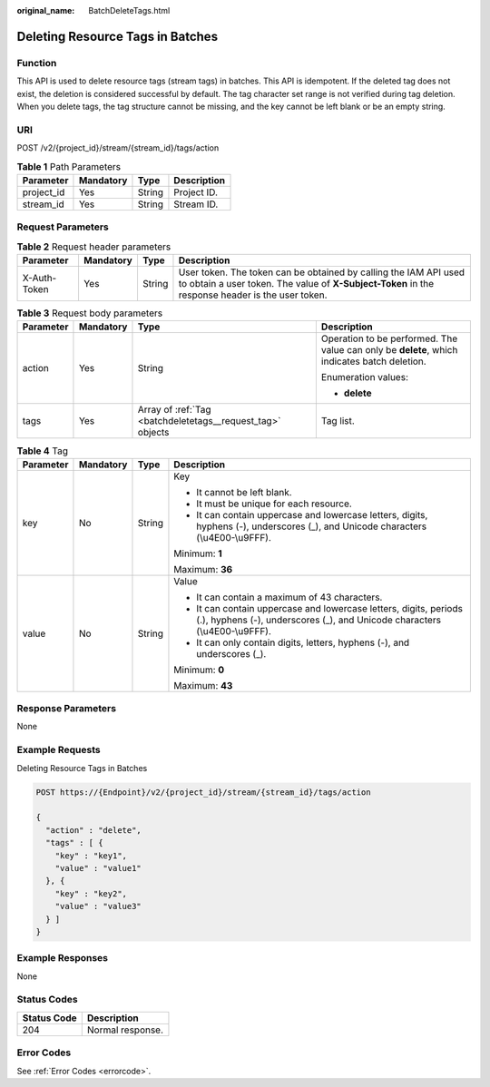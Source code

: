:original_name: BatchDeleteTags.html

.. _BatchDeleteTags:

Deleting Resource Tags in Batches
=================================

Function
--------

This API is used to delete resource tags (stream tags) in batches. This API is idempotent. If the deleted tag does not exist, the deletion is considered successful by default. The tag character set range is not verified during tag deletion. When you delete tags, the tag structure cannot be missing, and the key cannot be left blank or be an empty string.

URI
---

POST /v2/{project_id}/stream/{stream_id}/tags/action

.. table:: **Table 1** Path Parameters

   ========== ========= ====== ===========
   Parameter  Mandatory Type   Description
   ========== ========= ====== ===========
   project_id Yes       String Project ID.
   stream_id  Yes       String Stream ID.
   ========== ========= ====== ===========

Request Parameters
------------------

.. table:: **Table 2** Request header parameters

   +--------------+-----------+--------+----------------------------------------------------------------------------------------------------------------------------------------------------------------------+
   | Parameter    | Mandatory | Type   | Description                                                                                                                                                          |
   +==============+===========+========+======================================================================================================================================================================+
   | X-Auth-Token | Yes       | String | User token. The token can be obtained by calling the IAM API used to obtain a user token. The value of **X-Subject-Token** in the response header is the user token. |
   +--------------+-----------+--------+----------------------------------------------------------------------------------------------------------------------------------------------------------------------+

.. table:: **Table 3** Request body parameters

   +-----------------+-----------------+------------------------------------------------------------+----------------------------------------------------------------------------------------------+
   | Parameter       | Mandatory       | Type                                                       | Description                                                                                  |
   +=================+=================+============================================================+==============================================================================================+
   | action          | Yes             | String                                                     | Operation to be performed. The value can only be **delete**, which indicates batch deletion. |
   |                 |                 |                                                            |                                                                                              |
   |                 |                 |                                                            | Enumeration values:                                                                          |
   |                 |                 |                                                            |                                                                                              |
   |                 |                 |                                                            | -  **delete**                                                                                |
   +-----------------+-----------------+------------------------------------------------------------+----------------------------------------------------------------------------------------------+
   | tags            | Yes             | Array of :ref:`Tag <batchdeletetags__request_tag>` objects | Tag list.                                                                                    |
   +-----------------+-----------------+------------------------------------------------------------+----------------------------------------------------------------------------------------------+

.. _batchdeletetags__request_tag:

.. table:: **Table 4** Tag

   +-----------------+-----------------+-----------------+-------------------------------------------------------------------------------------------------------------------------------------------------+
   | Parameter       | Mandatory       | Type            | Description                                                                                                                                     |
   +=================+=================+=================+=================================================================================================================================================+
   | key             | No              | String          | Key                                                                                                                                             |
   |                 |                 |                 |                                                                                                                                                 |
   |                 |                 |                 | -  It cannot be left blank.                                                                                                                     |
   |                 |                 |                 |                                                                                                                                                 |
   |                 |                 |                 | -  It must be unique for each resource.                                                                                                         |
   |                 |                 |                 |                                                                                                                                                 |
   |                 |                 |                 | -  It can contain uppercase and lowercase letters, digits, hyphens (-), underscores (_), and Unicode characters (\\u4E00-\\u9FFF).              |
   |                 |                 |                 |                                                                                                                                                 |
   |                 |                 |                 | Minimum: **1**                                                                                                                                  |
   |                 |                 |                 |                                                                                                                                                 |
   |                 |                 |                 | Maximum: **36**                                                                                                                                 |
   +-----------------+-----------------+-----------------+-------------------------------------------------------------------------------------------------------------------------------------------------+
   | value           | No              | String          | Value                                                                                                                                           |
   |                 |                 |                 |                                                                                                                                                 |
   |                 |                 |                 | -  It can contain a maximum of 43 characters.                                                                                                   |
   |                 |                 |                 |                                                                                                                                                 |
   |                 |                 |                 | -  It can contain uppercase and lowercase letters, digits, periods (.), hyphens (-), underscores (_), and Unicode characters (\\u4E00-\\u9FFF). |
   |                 |                 |                 |                                                                                                                                                 |
   |                 |                 |                 | -  It can only contain digits, letters, hyphens (-), and underscores (_).                                                                       |
   |                 |                 |                 |                                                                                                                                                 |
   |                 |                 |                 | Minimum: **0**                                                                                                                                  |
   |                 |                 |                 |                                                                                                                                                 |
   |                 |                 |                 | Maximum: **43**                                                                                                                                 |
   +-----------------+-----------------+-----------------+-------------------------------------------------------------------------------------------------------------------------------------------------+

Response Parameters
-------------------

None

Example Requests
----------------

Deleting Resource Tags in Batches

.. code-block:: text

   POST https://{Endpoint}/v2/{project_id}/stream/{stream_id}/tags/action

   {
     "action" : "delete",
     "tags" : [ {
       "key" : "key1",
       "value" : "value1"
     }, {
       "key" : "key2",
       "value" : "value3"
     } ]
   }

Example Responses
-----------------

None

Status Codes
------------

=========== ================
Status Code Description
=========== ================
204         Normal response.
=========== ================

Error Codes
-----------

See :ref:`Error Codes <errorcode>`.
